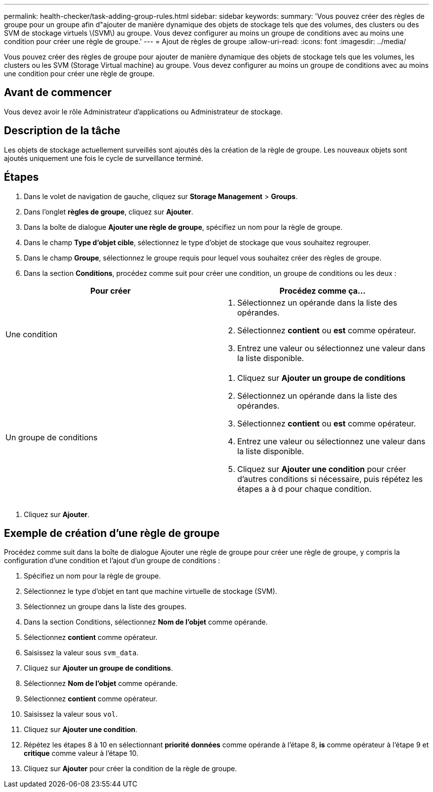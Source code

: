 ---
permalink: health-checker/task-adding-group-rules.html 
sidebar: sidebar 
keywords:  
summary: 'Vous pouvez créer des règles de groupe pour un groupe afin d"ajouter de manière dynamique des objets de stockage tels que des volumes, des clusters ou des SVM de stockage virtuels \(SVM\) au groupe. Vous devez configurer au moins un groupe de conditions avec au moins une condition pour créer une règle de groupe.' 
---
= Ajout de règles de groupe
:allow-uri-read: 
:icons: font
:imagesdir: ../media/


[role="lead"]
Vous pouvez créer des règles de groupe pour ajouter de manière dynamique des objets de stockage tels que les volumes, les clusters ou les SVM (Storage Virtual machine) au groupe. Vous devez configurer au moins un groupe de conditions avec au moins une condition pour créer une règle de groupe.



== Avant de commencer

Vous devez avoir le rôle Administrateur d'applications ou Administrateur de stockage.



== Description de la tâche

Les objets de stockage actuellement surveillés sont ajoutés dès la création de la règle de groupe. Les nouveaux objets sont ajoutés uniquement une fois le cycle de surveillance terminé.



== Étapes

. Dans le volet de navigation de gauche, cliquez sur *Storage Management* > *Groups*.
. Dans l'onglet *règles de groupe*, cliquez sur *Ajouter*.
. Dans la boîte de dialogue *Ajouter une règle de groupe*, spécifiez un nom pour la règle de groupe.
. Dans le champ *Type d'objet cible*, sélectionnez le type d'objet de stockage que vous souhaitez regrouper.
. Dans le champ *Groupe*, sélectionnez le groupe requis pour lequel vous souhaitez créer des règles de groupe.
. Dans la section *Conditions*, procédez comme suit pour créer une condition, un groupe de conditions ou les deux :


[cols="2*"]
|===
| Pour créer | Procédez comme ça... 


 a| 
Une condition
 a| 
. Sélectionnez un opérande dans la liste des opérandes.
. Sélectionnez *contient* ou *est* comme opérateur.
. Entrez une valeur ou sélectionnez une valeur dans la liste disponible.




 a| 
Un groupe de conditions
 a| 
. Cliquez sur *Ajouter un groupe de conditions*
. Sélectionnez un opérande dans la liste des opérandes.
. Sélectionnez *contient* ou *est* comme opérateur.
. Entrez une valeur ou sélectionnez une valeur dans la liste disponible.
. Cliquez sur *Ajouter une condition* pour créer d'autres conditions si nécessaire, puis répétez les étapes a à d pour chaque condition.


|===
. Cliquez sur *Ajouter*.




== Exemple de création d'une règle de groupe

Procédez comme suit dans la boîte de dialogue Ajouter une règle de groupe pour créer une règle de groupe, y compris la configuration d'une condition et l'ajout d'un groupe de conditions :

. Spécifiez un nom pour la règle de groupe.
. Sélectionnez le type d'objet en tant que machine virtuelle de stockage (SVM).
. Sélectionnez un groupe dans la liste des groupes.
. Dans la section Conditions, sélectionnez *Nom de l'objet* comme opérande.
. Sélectionnez *contient* comme opérateur.
. Saisissez la valeur sous `svm_data`.
. Cliquez sur *Ajouter un groupe de conditions*.
. Sélectionnez *Nom de l'objet* comme opérande.
. Sélectionnez *contient* comme opérateur.
. Saisissez la valeur sous `vol`.
. Cliquez sur *Ajouter une condition*.
. Répétez les étapes 8 à 10 en sélectionnant *priorité données* comme opérande à l'étape 8, *is* comme opérateur à l'étape 9 et *critique* comme valeur à l'étape 10.
. Cliquez sur *Ajouter* pour créer la condition de la règle de groupe.


